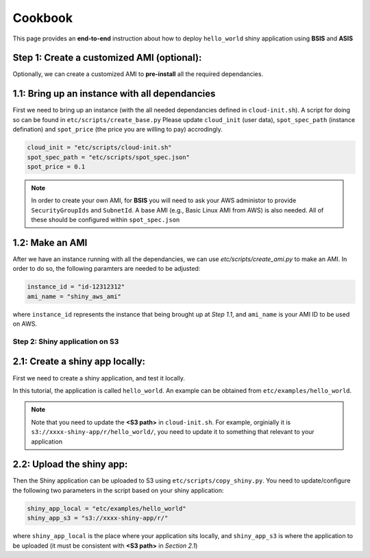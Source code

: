 Cookbook
=============

This page provides an **end-to-end** instruction about how to deploy ``hello_world`` shiny application using **BSIS** and **ASIS**


Step 1: Create a customized AMI (optional):
"""""""""
Optionally, we can create a customized AMI to **pre-install** all the required dependancies.

1.1: Bring up an instance with all dependancies
"""""""""

First we need to bring up an instance (with the all needed dependancies defined in ``cloud-init.sh``). A script for doing so can be found in ``etc/scripts/create_base.py``
Please update ``cloud_init`` (user data), ``spot_spec_path`` (instance defination) and ``spot_price`` (the price you are willing to pay) accrodingly.

.. code-block:: bash

    cloud_init = "etc/scripts/cloud-init.sh"
    spot_spec_path = "etc/scripts/spot_spec.json"
    spot_price = 0.1


.. note::

    In order to create your own AMI, for **BSIS** you will need to ask your AWS administor to provide ``SecurityGroupIds`` and ``SubnetId``. A base AMI (e.g., Basic Linux AMI from AWS) is also needed.
    All of these should be configured within ``spot_spec.json``

1.2: Make an AMI
"""""""""

After we have an instance running with all the dependancies, we can use `etc/scripts/create_ami.py` to make an AMI. In order to do so, the following paramters are needed to be adjusted:

.. code-block:: bash

    instance_id = "id-12312312"
    ami_name = "shiny_aws_ami"

where ``instance_id`` represents the instance that being brought up at `Step 1.1`, and ``ami_name`` is your AMI ID to be used on AWS.


Step 2: Shiny application on S3
***********

2.1: Create a shiny app locally:
"""""""""
First we need to create a shiny application, and test it locally. 

In this tutorial, the application is called ``hello_world``. An example can be obtained from ``etc/examples/hello_world``. 

.. note::

    Note that you need to update the **<S3 path>** in ``cloud-init.sh``. For example, orginially it is ``s3://xxxx-shiny-app/r/hello_world/``, you need to update it to something that relevant to your application

2.2: Upload the shiny app:
"""""""""
Then the Shiny application can be uploaded to S3 using ``etc/scripts/copy_shiny.py``. You need to update/configure the following two parameters in the script based on your shiny application:

.. code-block:: bash

    shiny_app_local = "etc/examples/hello_world"
    shiny_app_s3 = "s3://xxxx-shiny-app/r/"

where ``shiny_app_local`` is the place where your application sits locally, and ``shiny_app_s3`` is where the application to be uploaded (it must be consistent with **<S3 path>** in `Section 2.1`)
